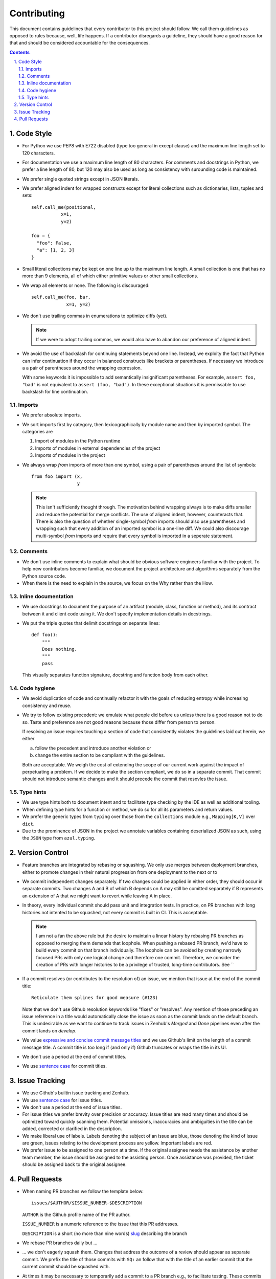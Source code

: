 Contributing
------------

This document contains guidelines that every contributor to this project should
follow. We call them guidelines as opposed to rules because, well, life
happens. If a contributor disregards a guideline, they should have a good
reason for that and should be considered accountable for the consequences.

.. sectnum::
    :depth: 2
    :suffix: .

.. contents::

Code Style
==========

* For Python we use PEP8 with E722 disabled (type too general in except clause)
  and the maximum line length set to 120 characters.

* For documentation we use a maximum line length of 80 characters. For comments
  and docstrings in Python, we prefer a line length of 80, but 120 may also be
  used as long as consistency with surounding code is maintained.

* We prefer single quoted strings except in JSON literals.

* We prefer aligned indent for wrapped constructs except for literal
  collections such as dictionaries, lists, tuples and sets::

    self.call_me(positional,
               x=1,
               y=2)

    foo = {
      "foo": False,
      "a": [1, 2, 3]
    }

* Small literal collections may be kept on one line up to the maximum line
  length. A small collection is one that has no more than 9 elements, all of
  which either primitive values or other small collections.

* We wrap all elements or none. The following is discouraged::

    self.call_me(foo, bar,
                 x=1, y=2)

* We don't use trailing commas in enumerations to optimize diffs (yet).

  .. note:: 
  
      If we were to adopt trailing commas, we would also have to abandon our
      preference of aligned indent.

* We avoid the use of backslash for continuing statements beyond one line.
  Instead, we exploity the fact that Python can infer continuation if they
  occur in balanced constructs like brackets or parentheses. If necessary we
  introduce a a pair of parentheses around the wrapping expression.

  With some keywords it is impossible to add semantically insignificant
  parentheses. For example, ``assert foo, "bad"`` is not equivalent to ``assert
  (foo, "bad")``. In these exceptional situations it is permissable to use
  backslash for line continuation.


Imports
*******

* We prefer absolute imports.

* We sort imports first by category, then lexicographically by module name and
  then by imported symbol. The categories are

  1. Import of modules in the Python runtime
    
  2. Imports of modules in external dependencies of the project
    
  3. Imports of modules in the project

* We always wrap `from` imports of more than one symbol, using a pair of
  parentheses around the list of symbols::

    from foo import (x,
                     y

  .. note:: 
  
      This isn't sufficiently thought through. The motivation behind wrapping
      always is to make diffs smaller and reduce the potential for merge
      conflicts. The use of aligned indent, however, counteracts that. There is
      also the question of whether single-symbol `from` imports should also use
      parentheses and wrapping such that every addition of an imported symbol
      is a one-line diff. We could also discourage multi-symbol `from` imports
      and require that every symbol is imported in a seperate statement.


Comments
********

* We don't use inline comments to explain what should be obvious software
  engineers familiar with the project. To help new contributors become
  familiar, we document the project architecture and algorithms separately from
  the Python source code.

* When there is the need to explain in the source, we focus on the Why rather
  than the How.


Inline documentation
********************

* We use docstrings to document the purpose of an artifact (module, class,
  function or method), and its contract between it and client code using it. We
  don't specify implementation details in docstrings.

* We put the triple quotes that delimit docstrings on separate lines::

    def foo():
        """
        Does nothing.
        """
        pass
        
  This visually separates function signature, docstring and function body from
  each other.


Code hygiene
************

* We avoid duplication of code and continually refactor it with the goals of
  reducing entropy while increasing consistency and reuse.

* We try to follow existing precedent: we emulate what people did before us
  unless there is a good reason not to do so. Taste and preference are not good
  reasons because those differ from person to person.

  If resolving an issue requires touching a section of code that consistently
  violates the guidelines laid out herein, we either

  a) follow the precedent and introduce another violation or

  b) change the entire section to be compliant with the guidelines.

  Both are acceptable. We weigh the cost of extending the scope of our current
  work against the impact of perpetuating a problem. If we decide to make the
  section compliant, we do so in a separate commit. That commit should not
  introduce semantic changes and it should precede the commit that resovles the
  issue.

Type hints
**********

* We use type hints both to document intent and to facilitate type checking by
  the IDE as well as additional tooling.
  
* When defining type hints for a function or method, we do so for all its
  parameters and return values.
  
* We prefer the generic types from ``typing`` over those from the
  ``collections`` module e.g., ``Mapping[K,V]`` over ``dict``.

* Due to the prominence of JSON in the project we annotate variables containing
  deserialized JSON as such, using the ``JSON`` type from ``azul.typing``.
  


Version Control
===============

* Feature branches are integrated by rebasing or squashing. We only use merges
  between deployment branches, either to promote changes in their natural
  progression from one deployment to the next or to

* We commit independent changes separately. If two changes could be applied in
  either order, they should occur in separate commits. Two changes A and B of
  which B depends on A may still be comitted separately if B represents an
  extension of A that we might want to revert while leaving A in place.

* In theory, every individual commit should pass unit and integration tests. In
  practice, on PR branches with long histories not intented to be squashed, not
  every commit is built in CI. This is acceptable.

  .. note::

    I am not a fan the above rule but the desire to maintain a linear history
    by rebasing PR branches as opposed to merging them demands that loophole.
    When pushing a rebased PR branch, we'd have to build every commit on that
    branch individually. The loophole can be avoided by creating narrowly
    focused PRs with only one logical change and therefore one commit.
    Therefore, we consider the creation of PRs with longer histories to be a
    privilege of trusted, long-time contributors. See ``


* If a commit resolves (or contributes to the resolution of) an issue, we
  mention that issue at the end of the commit title::

    Reticulate them splines for good measure (#123)

  Note that we don't use Github resolution keywords like "fixes" or "resolves".
  Any mention of those preceding an issue reference in a title would
  automatically close the issue as soon as the commit lands on the default
  branch. This is undesirable as we want to continue to track issues in
  Zenhub's *Merged* and *Done* pipelines even after the commit lands on
  `develop`.

* We value `expressive and concise commit message titles`_ and we use Github's
  limit on the length of a commit message title. A commit title is too long if
  (and only if) Github truncates or wraps the title in its UI.

* We don't use a period at the end of commit titles.

* We use `sentence case`_ for commit titles.

.. _expressive and concise commit message titles: https://chris.beams.io/posts/git-commit/

.. _sentence case: https://utica.libguides.com/c.php?g=291672&p=1943001


Issue Tracking
==============

* We use Github's builtin issue tracking and Zenhub.

* We use `sentence case`_ for issue titles.

* We don't use a period at the end of issue titles.

* For issue titles we prefer brevity over precision or accuracy. Issue titles
  are read many times and should be optimized toward quickly scanning them.
  Potential omissions, inaccuracies and ambiguities in the title can be added,
  corrected or clarified in the description.

* We make liberal use of labels. Labels denoting the subject of an issue are
  blue, those denoting the kind of issue are green, issues relating to the
  development process are yellow. Important labels are red.

* We prefer issue to be assigned to one person at a time. If the original
  assignee needs the assistance by another team member, the issue should be
  assigned to the assisting person. Once assistance was provided, the ticket
  should be assigned back to the original assignee.


Pull Requests
=============

* When naming PR branches we follow the template below::
  
    issues/$AUTHOR/$ISSUE_NUMBER-$DESCRIPTION
      
  ``AUTHOR`` is the Github profile name of the PR author.
  
  ``ISSUE_NUMBER`` is a numeric reference to the issue that this PR addresses.
  
  ``DESCRIPTION`` is a short (no more than nine words) slug_ describing the
  branch
  
* We rebase PR branches daily but …

* … we don't eagerly squash them. Changes that address the outcome of a review
  should appear as separate commit. We prefix the title of those commits with
  ``SQ:`` an follow that with the title of an earlier commit that the current
  commit should be squashed with. 
  
* At times it may be necessary to temporarily add a commit to a PR branch e.g.,
  to facilitate testing. These commits should be removed prior to landing the
  PR and their title is prefixed with ``DELETE ME:``.
  
* We periodically consolidate long branches to simplify conflict resolution
  during rebasing. Consolidation means squashing ``SQ:`` commits so they
  disappear from the history. ``DELETE ME:`` commits should be retained.

* Most PRs land squashed down into a single commit. A PR with more than one
  significant commit is referred to as a *multi-commit PR*. Prior to landing
  such a PR, the lead may decide to consolidate its branch. Alternatively, the
  lead may ask the PR author to do so in a final rejection of the PR. The final
  consolidation eliminates both ``SQ:`` and ``DELETE ME:`` commits.

* We usually don't request a review before all status checks are green. In
  certain cases a preliminary review of a work in progress is permissable.
  
* Without expressed permission by the lead, only the lead lands PR branches.
  Even if certain team members posess sufficient privileges to push to the main
  branches, that does not imply that those team members may land PR branches.
  
* We use a special label `sandbox` to indicate that a PR is being tested in the
  sandbox deployment prior to being merged. Only one open PR may be assigned
  the `sandbox` label.
  
.. _slug: https://en.wikipedia.org/wiki/Clean_URL#Slug
  

